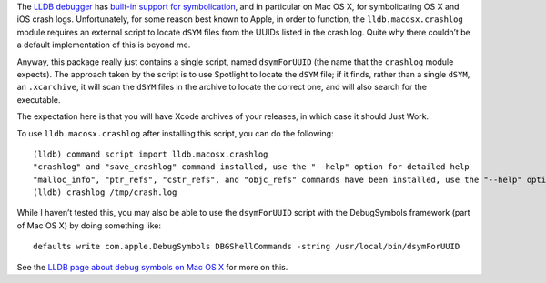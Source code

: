 The `LLDB debugger`_ has `built-in support for symbolication`_, and in
particular on Mac OS X, for symbolicating OS X and iOS crash logs.
Unfortunately, for some reason best known to Apple, in order to function, the
``lldb.macosx.crashlog`` module requires an external script to locate ``dSYM``
files from the UUIDs listed in the crash log.  Quite why there couldn’t be a
default implementation of this is beyond me.

Anyway, this package really just contains a single script, named
``dsymForUUID`` (the name that the ``crashlog`` module expects).  The approach
taken by the script is to use Spotlight to locate the ``dSYM`` file; if it
finds, rather than a single ``dSYM``, an ``.xcarchive``, it will scan the
``dSYM`` files in the archive to locate the correct one, and will also search
for the executable.

The expectation here is that you will have Xcode archives of your releases,
in which case it should Just Work.

To use ``lldb.macosx.crashlog`` after installing this script, you can do the
following::

  (lldb) command script import lldb.macosx.crashlog
  "crashlog" and "save_crashlog" command installed, use the "--help" option for detailed help
  "malloc_info", "ptr_refs", "cstr_refs", and "objc_refs" commands have been installed, use the "--help" options on these commands for detailed help.
  (lldb) crashlog /tmp/crash.log

While I haven’t tested this, you may also be able to use the ``dsymForUUID``
script with the DebugSymbols framework (part of Mac OS X) by doing something
like::

  defaults write com.apple.DebugSymbols DBGShellCommands -string /usr/local/bin/dsymForUUID

See the `LLDB page about debug symbols on Mac OS X`_ for more on this.

.. _`LLDB debugger`: http://lldb.llvm.org
.. _`built-in support for symbolication`: http://lldb.llvm.org/symbolication.html
.. _`LLDB page about debug symbols on Mac OS X`: http://lldb.llvm.org/symbols.html

